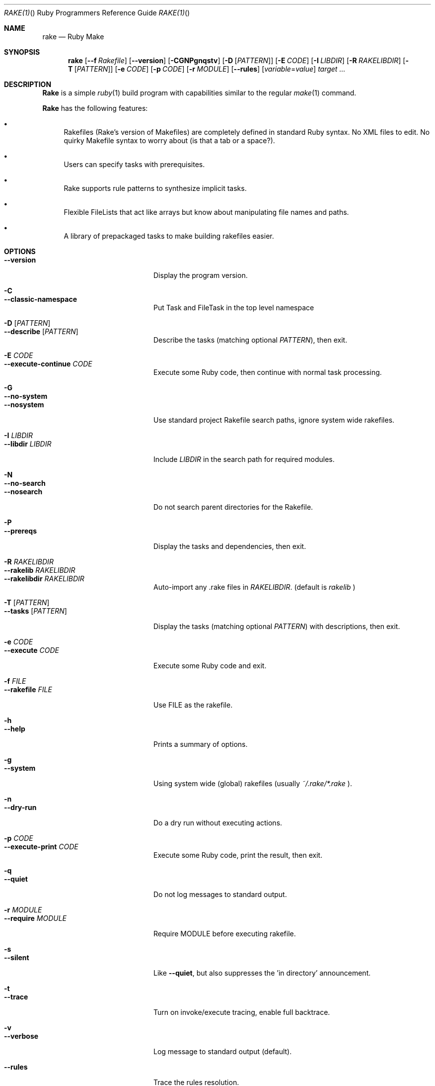.Dd November 7, 2012
.Dt RAKE(1) "" "Ruby Programmers Reference Guide"
.Os UNIX
.Sh NAME
.Nm rake
.Nd Ruby Make
.Sh SYNOPSIS
.Nm
.Op Fl -f Ar Rakefile
.Op Fl -version
.Op Fl CGNPgnqstv
.Op Fl D Op Ar PATTERN
.Op Fl E Ar CODE
.Op Fl I Ar LIBDIR
.Op Fl R Ar RAKELIBDIR
.Op Fl T Op Ar PATTERN
.Op Fl e Ar CODE
.Op Fl p Ar CODE
.Op Fl r Ar MODULE
.Op Fl -rules
.Op Ar variable Ns = Ns Ar value
.Ar target ...
.Sh DESCRIPTION
.Nm Rake
is a simple
.Xr ruby 1
build program with capabilities similar to the regular
.Xr make 1
command.
.Pp
.Nm Rake
has the following features:
.Bl -bullet
.It
Rakefiles (Rake's version of Makefiles) are completely defined in standard Ruby syntax.
No XML files to edit. No quirky Makefile syntax to worry about (is that a tab or a space?).
.It
Users can specify tasks with prerequisites.
.It
Rake supports rule patterns to synthesize implicit tasks.
.It
Flexible FileLists that act like arrays but know about manipulating file names and paths.
.It
A library of prepackaged tasks to make building rakefiles easier.
.El
.Pp
.Sh OPTIONS
.Bl -tag -width "--execute-continue" -compact
.Pp
.It Fl -version
Display the program version.
.Pp
.It Fl C
.It Fl -classic-namespace
Put Task and FileTask in the top level namespace
.Pp
.It Fl D Op Ar PATTERN
.It Fl -describe Op Ar PATTERN
Describe the tasks (matching optional
.Ar PATTERN Ns
), then exit.
.Pp
.It Fl E Ar CODE
.It Fl -execute-continue Ar CODE
Execute some Ruby code, then continue with normal task processing.
.Pp
.It Fl G
.It Fl -no-system
.It Fl -nosystem
Use standard project Rakefile search paths, ignore system wide rakefiles.
.Pp
.It Fl I Ar LIBDIR
.It Fl -libdir Ar LIBDIR
Include
.Ar LIBDIR
in the search path for required modules.
.Pp
.It Fl N
.It Fl -no-search
.It Fl -nosearch
Do not search parent directories for the Rakefile.
.Pp
.It Fl P
.It Fl -prereqs
Display the tasks and dependencies, then exit.
.Pp
.It Fl R Ar RAKELIBDIR
.It Fl -rakelib Ar RAKELIBDIR
.It Fl -rakelibdir Ar RAKELIBDIR
Auto-import any .rake files in
.Ar RAKELIBDIR .
(default is
.Pa rakelib
)
.Pp
.It Fl T Op Ar PATTERN
.It Fl -tasks Op Ar PATTERN
Display the tasks (matching optional
.Ar PATTERN Ns
) with descriptions, then exit.
.Pp
.It Fl e Ar CODE
.It Fl -execute Ar CODE
Execute some Ruby code and exit.
.Pp
.It Fl f Ar FILE
.It Fl -rakefile Ar FILE
Use FILE as the rakefile.
.Pp
.It Fl h
.It Fl -help
Prints a summary of options.
.Pp
.It Fl g
.It Fl -system
Using system wide (global) rakefiles (usually
.Pa ~/.rake/*.rake
).
.Pp
.It Fl n
.It Fl -dry-run
Do a dry run without executing actions.
.Pp
.It Fl p Ar CODE
.It Fl -execute-print Ar CODE
Execute some Ruby code, print the result, then exit.
.Pp
.It Fl q
.It Fl -quiet
Do not log messages to standard output.
.Pp
.It Fl r Ar MODULE
.It Fl -require Ar MODULE
Require MODULE before executing rakefile.
.Pp
.It Fl s
.It Fl -silent
Like
.Fl -quiet ,
but also suppresses the 'in directory' announcement.
.Pp
.It Fl t
.It Fl -trace
Turn on invoke/execute tracing, enable full backtrace.
.Pp
.It Fl v
.It Fl -verbose
Log message to standard output (default).
.Pp
.It Fl -rules
Trace the rules resolution.
.Pp
.El
.Pp
.Sh ENVIRONMENT
.Bl -tag -width "RAKE_SYSTEM" -compact
.It Ev RAKE_SYSTEM
The directory path containing the system wide rakefiles.
.Pp
.It Ev RAKE_COLUMNS
Override the number of columns used for output, such as
.Fl Fl tasks
.Pp
.It Ev RAKEOPT
Used to provide default command line arguments to Rake.
.Pp
.It Ev TAGS
Generate an Emacs TAGS file
.Pp
.It Ev TEST
The list of test files will be overridden to include only the filename specified on the command line.
.Pp
This provides an easy way to run just one test.
.Pp
.It Ev TESTOPTS
.It Ev TESTOPT
.It Ev TEST_OPTS
.It Ev TEST_OPT
The given options are passed to the test process after a
.Fl Fl
.Pp
This allows Test::Unit options to be passed to the test suite.
.Pp
.It Ev USERPROFILE
.It Ev HOME
.It Ev HOMEDRIVE
.It Ev HOMEPATH
The standard directory containing system wide rake files on Win 32 systems.

.Sh SEE ALSO
.Xr ruby 1
.Xr make 1
.Pp
.Pa https://github.com/ruby/rake
.Sh AUTHOR
.Nm Rake
is written by
.An Jim Weirich Aq jim@weirichhouse.org
